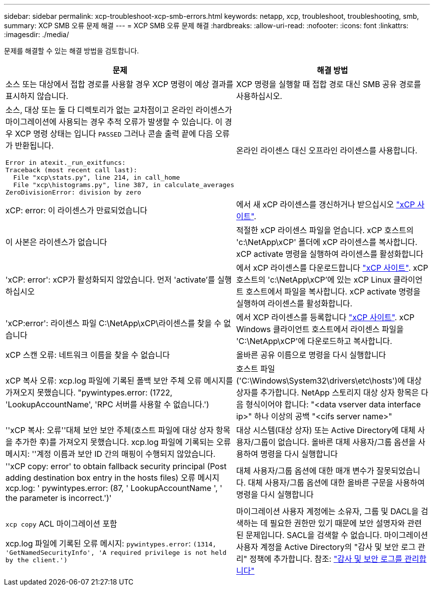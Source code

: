 ---
sidebar: sidebar 
permalink: xcp-troubleshoot-xcp-smb-errors.html 
keywords: netapp, xcp, troubleshoot, troubleshooting, smb, 
summary: XCP SMB 오류 문제 해결 
---
= XCP SMB 오류 문제 해결
:hardbreaks:
:allow-uri-read: 
:nofooter: 
:icons: font
:linkattrs: 
:imagesdir: ./media/


[role="lead"]
문제를 해결할 수 있는 해결 방법을 검토합니다.

|===
| 문제 | 해결 방법 


 a| 
소스 또는 대상에서 접합 경로를 사용할 경우 XCP 명령이 예상 결과를 표시하지 않습니다.
 a| 
XCP 명령을 실행할 때 접합 경로 대신 SMB 공유 경로를 사용하십시오.



 a| 
소스, 대상 또는 둘 다 디렉토리가 없는 교차점이고 온라인 라이센스가 마이그레이션에 사용되는 경우 추적 오류가 발생할 수 있습니다. 이 경우 XCP 명령 상태는 입니다 `PASSED` 그러나 콘솔 출력 끝에 다음 오류가 반환됩니다.

[listing]
----
Error in atexit._run_exitfuncs:
Traceback (most recent call last):
  File "xcp\stats.py", line 214, in call_home
  File "xcp\histograms.py", line 387, in calculate_averages
ZeroDivisionError: division by zero
----| 온라인 라이센스 대신 오프라인 라이센스를 사용합니다. 


| xCP: error: 이 라이센스가 만료되었습니다 | 에서 새 xCP 라이센스를 갱신하거나 받으십시오 link:https://xcp.netapp.com/["xCP 사이트"^]. 


| 이 사본은 라이센스가 없습니다 | 적절한 xCP 라이센스 파일을 얻습니다. xCP 호스트의 'c:\NetApp\xCP' 폴더에 xCP 라이센스를 복사합니다. xCP activate 명령을 실행하여 라이센스를 활성화합니다 


| 'xCP: error': xCP가 활성화되지 않았습니다. 먼저 'activate'를 실행하십시오 | 에서 xCP 라이센스를 다운로드합니다 link:https://xcp.netapp.com/["xCP 사이트"^]. xCP 호스트의 'c:\NetApp\xCP'에 있는 xCP Linux 클라이언트 호스트에서 파일을 복사합니다. xCP activate 명령을 실행하여 라이센스를 활성화합니다. 


| 'xCP:error': 라이센스 파일 C:\NetApp\xCP\라이센스를 찾을 수 없습니다 | 에서 XCP 라이센스를 등록합니다 link:https://xcp.netapp.com/["xCP 사이트"^]. xCP Windows 클라이언트 호스트에서 라이센스 파일을 'C:\NetApp\xCP\'에 다운로드하고 복사합니다. 


| xCP 스캔 오류: 네트워크 이름을 찾을 수 없습니다 | 올바른 공유 이름으로 명령을 다시 실행합니다 


| xCP 복사 오류: xcp.log 파일에 기록된 폴백 보안 주체 오류 메시지를 가져오지 못했습니다. "pywintypes.error: (1722, 'LookupAccountName', 'RPC 서버를 사용할 수 없습니다.') | 호스트 파일('C:\Windows\System32\drivers\etc\hosts')에 대상 상자를 추가합니다. NetApp 스토리지 대상 상자 항목은 다음 형식이어야 합니다: "<data vserver data interface ip>" 하나 이상의 공백 "<cifs server name>" 


| ''xCP 복사: 오류''대체 보안 보안 주체(호스트 파일에 대상 상자 항목을 추가한 후)를 가져오지 못했습니다. xcp.log 파일에 기록되는 오류 메시지: ''계정 이름과 보안 ID 간의 매핑이 수행되지 않았습니다. | 대상 시스템(대상 상자) 또는 Active Directory에 대체 사용자/그룹이 없습니다. 올바른 대체 사용자/그룹 옵션을 사용하여 명령을 다시 실행합니다 


| ''xCP copy: error' to obtain fallback security principal (Post adding destination box entry in the hosts files) 오류 메시지 xcp.log: ' pywintypes.error: (87, ' LookupAccountName ', ' the parameter is incorrect.')' | 대체 사용자/그룹 옵션에 대한 매개 변수가 잘못되었습니다. 대체 사용자/그룹 옵션에 대한 올바른 구문을 사용하여 명령을 다시 실행합니다 


| `xcp copy` ACL 마이그레이션 포함

xcp.log 파일에 기록된 오류 메시지:
`pywintypes.error`: `(1314, 'GetNamedSecurityInfo', 'A required privilege is not held by the client.')` | 마이그레이션 사용자 계정에는 소유자, 그룹 및 DACL을 검색하는 데 필요한 권한만 있기 때문에 보안 설명자와 관련된 문제입니다. SACL을 검색할 수 없습니다.
마이그레이션 사용자 계정을 Active Directory의 "감사 및 보안 로그 관리" 정책에 추가합니다.
참조: link:https://docs.microsoft.com/en-us/previous-versions/windows/it-pro/windows-server-2012-r2-and-2012/dn221953%28v%3Dws.11%29["감사 및 보안 로그를 관리합니다"^] 
|===